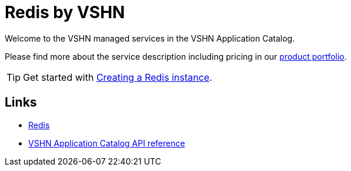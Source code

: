 = Redis by VSHN

Welcome to the VSHN managed services in the VSHN Application Catalog.

Please find more about the service description including pricing in our https://products.docs.vshn.ch/products/appcat/redis.html#_pricing[product portfolio].

TIP: Get started with xref:vshn-managed/redis/create.adoc[Creating a Redis instance].

== Links

* https://redis.io/[Redis^]
* xref:references/crds.adoc#k8s-api-github-com-vshn-component-appcat-apis-vshn-v1-vshnredis[VSHN Application Catalog API reference]
